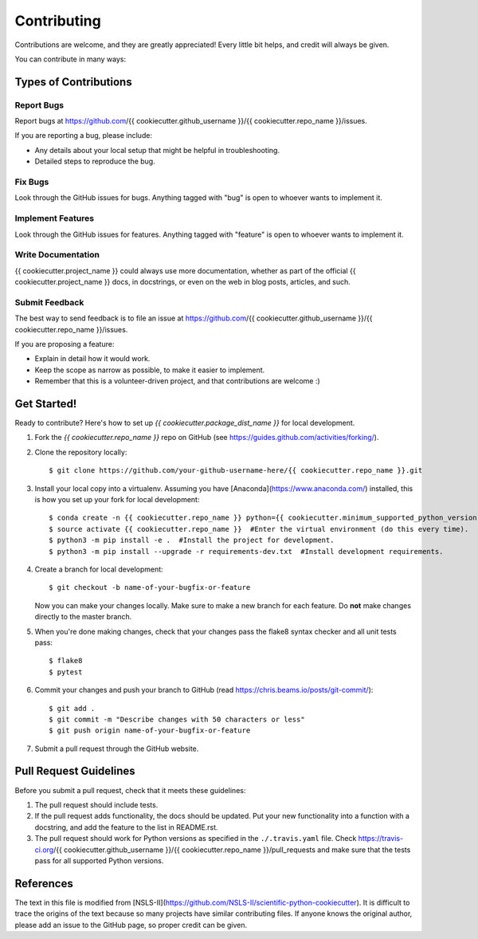 ============
Contributing
============

Contributions are welcome, and they are greatly appreciated! Every
little bit helps, and credit will always be given.

You can contribute in many ways:

Types of Contributions
----------------------

Report Bugs
~~~~~~~~~~~

Report bugs at https://github.com/{{ cookiecutter.github_username }}/{{ cookiecutter.repo_name }}/issues.

If you are reporting a bug, please include:

* Any details about your local setup that might be helpful in troubleshooting.
* Detailed steps to reproduce the bug.

Fix Bugs
~~~~~~~~

Look through the GitHub issues for bugs. Anything tagged with "bug"
is open to whoever wants to implement it.

Implement Features
~~~~~~~~~~~~~~~~~~

Look through the GitHub issues for features. Anything tagged with "feature"
is open to whoever wants to implement it.

Write Documentation
~~~~~~~~~~~~~~~~~~~

{{ cookiecutter.project_name }} could always use more documentation, whether
as part of the official {{ cookiecutter.project_name }} docs, in docstrings,
or even on the web in blog posts, articles, and such.

Submit Feedback
~~~~~~~~~~~~~~~

The best way to send feedback is to file an issue at https://github.com/{{ cookiecutter.github_username }}/{{ cookiecutter.repo_name }}/issues.

If you are proposing a feature:

* Explain in detail how it would work.
* Keep the scope as narrow as possible, to make it easier to implement.
* Remember that this is a volunteer-driven project, and that contributions
  are welcome :)

Get Started!
------------

Ready to contribute? Here's how to set up `{{ cookiecutter.package_dist_name }}` for local development.

1. Fork the `{{ cookiecutter.repo_name }}` repo on GitHub (see https://guides.github.com/activities/forking/).

2. Clone the repository locally::

    $ git clone https://github.com/your-github-username-here/{{ cookiecutter.repo_name }}.git

3. Install your local copy into a virtualenv. Assuming you have [Anaconda](https://www.anaconda.com/) installed, this is how you set up your fork for local development::

    $ conda create -n {{ cookiecutter.repo_name }} python={{ cookiecutter.minimum_supported_python_version }}  #Create a virtual environment (only do this once).
    $ source activate {{ cookiecutter.repo_name }}  #Enter the virtual environment (do this every time).
    $ python3 -m pip install -e .  #Install the project for development.
    $ python3 -m pip install --upgrade -r requirements-dev.txt  #Install development requirements.

4. Create a branch for local development::

    $ git checkout -b name-of-your-bugfix-or-feature

   Now you can make your changes locally. Make sure to make a new branch for each feature. Do **not** make changes directly to the master branch.

5. When you're done making changes, check that your changes pass the flake8 syntax checker and all unit tests pass::

    $ flake8
    $ pytest

6. Commit your changes and push your branch to GitHub (read https://chris.beams.io/posts/git-commit/)::

    $ git add .
    $ git commit -m "Describe changes with 50 characters or less"
    $ git push origin name-of-your-bugfix-or-feature

7. Submit a pull request through the GitHub website.

Pull Request Guidelines
-----------------------

Before you submit a pull request, check that it meets these guidelines:

1. The pull request should include tests.
2. If the pull request adds functionality, the docs should be updated. Put
   your new functionality into a function with a docstring, and add the
   feature to the list in README.rst.
3. The pull request should work for Python versions as specified in the ``./.travis.yaml`` file. Check
   https://travis-ci.org/{{ cookiecutter.github_username }}/{{ cookiecutter.repo_name }}/pull_requests
   and make sure that the tests pass for all supported Python versions.

References
----------

The text in this file is modified from [NSLS-II](https://github.com/NSLS-II/scientific-python-cookiecutter).
It is difficult to trace the origins of the text because so many projects have similar contributing files.
If anyone knows the original author, please add an issue to the GitHub page, so proper credit can be given.
